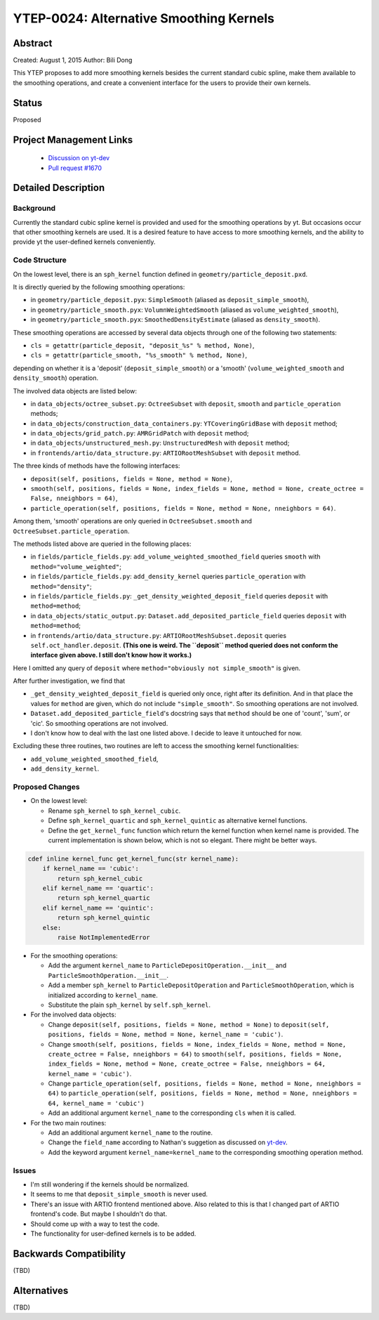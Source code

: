 YTEP-0024: Alternative Smoothing Kernels
========================================

Abstract
--------

Created: August 1, 2015
Author: Bili Dong

This YTEP proposes to add more smoothing kernels besides the current standard
cubic spline, make them available to the smoothing operations, and create a
convenient interface for the users to provide their own kernels.

Status
------

Proposed

Project Management Links
------------------------

  * `Discussion on yt-dev
    <http://lists.spacepope.org/pipermail/yt-dev-spacepope.org/2015-July/019477.html>`_
  * `Pull request #1670
    <https://bitbucket.org/yt_analysis/yt/pull-requests/1670/alternative-smoothing-kernels/diff>`_

Detailed Description
--------------------

..
   Here is where you should write detailed description of what the YTEP proposes.
   This needs to include:

   * Background
   * Nature of the problem
   * Nature of the solution
   * How will the solution be implemented
     * Brief outline of the code needed to implement this
     * Code examples of using the solution, in appropriate
     * How will the solution be tested?
   * What are any stumbling points
   * What is the proposed method for reaching out to the community about this?

Background
++++++++++

Currently the standard cubic spline kernel is provided and used for the
smoothing operations by yt. But occasions occur that other smoothing kernels
are used. It is a desired feature to have access to more smoothing kernels,
and the ability to provide yt the user-defined kernels conveniently.

Code Structure
++++++++++++++

On the lowest level, there is an ``sph_kernel`` function defined in
``geometry/particle_deposit.pxd``.

It is directly queried by the following smoothing operations:

* in ``geometry/particle_deposit.pyx``:
  ``SimpleSmooth`` (aliased as ``deposit_simple_smooth``),
* in ``geometry/particle_smooth.pyx``:
  ``VolumnWeightedSmooth`` (aliased as ``volume_weighted_smooth``),
* in ``geometry/particle_smooth.pyx``:
  ``SmoothedDensityEstimate`` (aliased as ``density_smooth``).

These smoothing operations are accessed by several data objects through one of
the following two statements:

* ``cls = getattr(particle_deposit, "deposit_%s" % method, None)``,
* ``cls = getattr(particle_smooth, "%s_smooth" % method, None)``,

depending on whether it is a 'deposit' (``deposit_simple_smooth``)
or a 'smooth' (``volume_weighted_smooth`` and ``density_smooth``)
operation.

The involved data objects are listed below:

* in ``data_objects/octree_subset.py``:
  ``OctreeSubset`` with ``deposit``, ``smooth`` and ``particle_operation``
  methods;
* in ``data_objects/construction_data_containers.py``:
  ``YTCoveringGridBase`` with ``deposit`` method;
* in ``data_objects/grid_patch.py``:
  ``AMRGridPatch`` with ``deposit`` method;
* in ``data_objects/unstructured_mesh.py``:
  ``UnstructuredMesh`` with ``deposit`` method;
* in ``frontends/artio/data_structure.py``:
  ``ARTIORootMeshSubset`` with ``deposit`` method.

The three kinds of methods have the following interfaces:

* ``deposit(self, positions, fields = None, method = None)``,
* ``smooth(self, positions, fields = None, index_fields = None, method = None,
  create_octree = False, nneighbors = 64)``,
* ``particle_operation(self, positions, fields = None, method = None,
  nneighbors = 64)``.

Among them, 'smooth' operations are only queried in ``OctreeSubset.smooth``
and ``OctreeSubset.particle_operation``.

The methods listed above are queried in the following places:

* in ``fields/particle_fields.py``:
  ``add_volume_weighted_smoothed_field`` queries ``smooth``
  with ``method="volume_weighted"``;
* in ``fields/particle_fields.py``:
  ``add_density_kernel`` queries ``particle_operation``
  with ``method="density"``;
* in ``fields/particle_fields.py``:
  ``_get_density_weighted_deposit_field`` queries ``deposit``
  with ``method=method``;
* in ``data_objects/static_output.py``:
  ``Dataset.add_deposited_particle_field`` queries ``deposit``
  with ``method=method``;
* in ``frontends/artio/data_structure.py``:
  ``ARTIORootMeshSubset.deposit`` queries ``self.oct_handler.deposit``.
  **(This one is weird. The ``deposit`` method queried does not conform the
  interface given above. I still don't know how it works.)**

Here I omitted any query of ``deposit`` where
``method="obviously not simple_smooth"`` is given.

After further investigation, we find that

* ``_get_density_weighted_deposit_field`` is queried only once, right after its
  definition. And in that place the values for ``method`` are given, which do
  not include ``"simple_smooth"``. So smoothing operations are not involved.
* ``Dataset.add_deposited_particle_field``'s docstring says that ``method``
  should be one of 'count', 'sum', or 'cic'. So smoothing operations are not
  involved.
* I don't know how to deal with the last one listed above. I decide to leave it
  untouched for now.

Excluding these three routines, two routines are left to access the smoothing
kernel functionalities:

* ``add_volume_weighted_smoothed_field``,
* ``add_density_kernel``.

Proposed Changes
++++++++++++++++

* On the lowest level:

  * Rename ``sph_kernel`` to ``sph_kernel_cubic``.
  * Define ``sph_kernel_quartic`` and ``sph_kernel_quintic`` as alternative
    kernel functions.
  * Define the ``get_kernel_func`` function which return the kernel function
    when kernel name is provided. The current implementation is shown below,
    which is not so elegant. There might be better ways.

.. code-block:: python

   cdef inline kernel_func get_kernel_func(str kernel_name):
       if kernel_name == 'cubic':
           return sph_kernel_cubic
       elif kernel_name == 'quartic':
           return sph_kernel_quartic
       elif kernel_name == 'quintic':
           return sph_kernel_quintic
       else:
           raise NotImplementedError

* For the smoothing operations:

  * Add the argument ``kernel_name`` to ``ParticleDepositOperation.__init__``
    and ``ParticleSmoothOperation.__init__``.
  * Add a member ``sph_kernel`` to ``ParticleDepositOperation``
    and ``ParticleSmoothOperation``, which is initialized according to
    ``kernel_name``.
  * Substitute the plain ``sph_kernel`` by ``self.sph_kernel``.

* For the involved data objects:

  * Change ``deposit(self, positions, fields = None, method = None)``
    to ``deposit(self, positions, fields = None, method = None, kernel_name = 'cubic')``.
  * Change ``smooth(self, positions, fields = None, index_fields = None, method = None, create_octree = False, nneighbors = 64)``
    to ``smooth(self, positions, fields = None, index_fields = None, method = None, create_octree = False, nneighbors = 64, kernel_name = 'cubic')``.
  * Change ``particle_operation(self, positions, fields = None, method = None, nneighbors = 64)``
    to ``particle_operation(self, positions, fields = None, method = None, nneighbors = 64, kernel_name = 'cubic')``
  * Add an additional argument ``kernel_name`` to the corresponding ``cls``
    when it is called.

* For the two main routines:

  * Add an additional argument ``kernel_name`` to the routine.
  * Change the ``field_name`` according to Nathan's suggetion as discussed on `yt-dev <http://lists.spacepope.org/pipermail/yt-dev-spacepope.org/2015-July/019478.html>`_.
  * Add the keyword argument ``kernel_name=kernel_name`` to the corresponding
    smoothing operation method.

Issues
++++++

* I'm still wondering if the kernels should be normalized.
* It seems to me that ``deposit_simple_smooth`` is never used.
* There's an issue with ARTIO frontend mentioned above. Also related to this is
  that I changed part of ARTIO frontend's code. But maybe I shouldn't do that.
* Should come up with a way to test the code.
* The functionality for user-defined kernels is to be added.


Backwards Compatibility
-----------------------

(TBD)

Alternatives
------------

(TBD)
